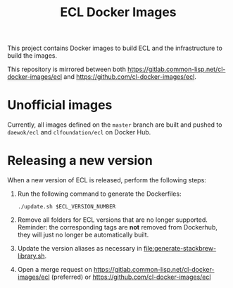 #+TITLE: ECL Docker Images

This project contains Docker images to build ECL and the infrastructure to
build the images.

This repository is mirrored between both
[[https://gitlab.common-lisp.net/cl-docker-images/ecl]] and
[[https://github.com/cl-docker-images/ecl]].

* Unofficial images

  Currently, all images defined on the =master= branch are built and pushed to
  =daewok/ecl= and =clfoundation/ecl= on Docker Hub.

* Releasing a new version

  When a new version of ECL is released, perform the following steps:

  1. Run the following command to generate the Dockerfiles:

     #+begin_src shell
       ./update.sh $ECL_VERSION_NUMBER
     #+end_src

  2. Remove all folders for ECL versions that are no longer
     supported. Reminder: the corresponding tags are *not* removed from
     Dockerhub, they will just no longer be automatically built.

  3. Update the version aliases as necessary in
     [[file:generate-stackbrew-library.sh]].

  4. Open a merge request on
     [[https://gitlab.common-lisp.net/cl-docker-images/ecl]] (preferred) or
     [[https://github.com/cl-docker-images/ecl]]
